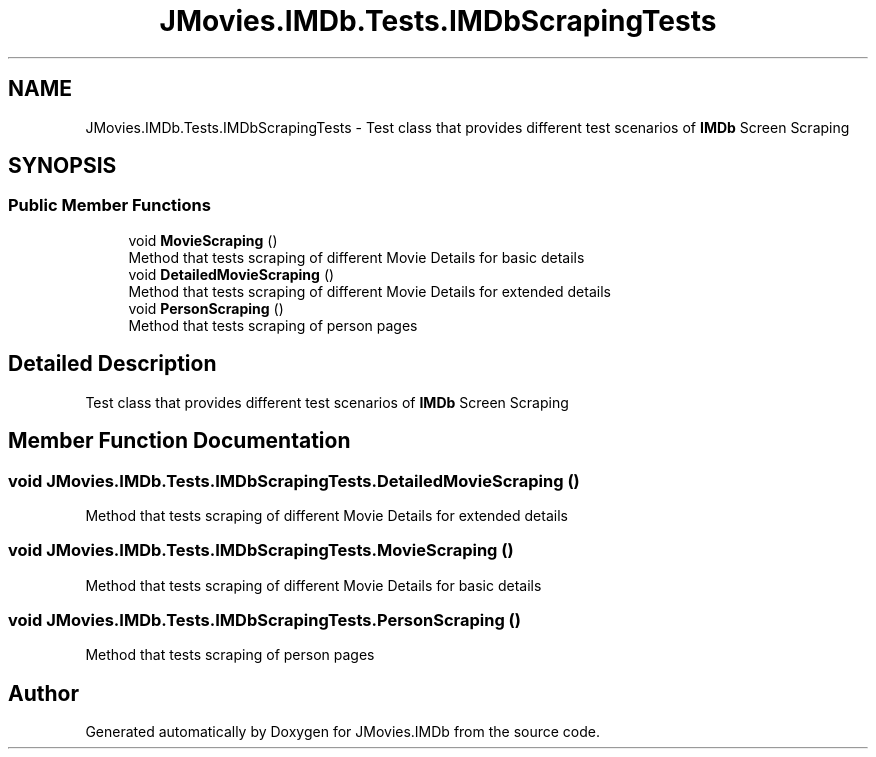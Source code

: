 .TH "JMovies.IMDb.Tests.IMDbScrapingTests" 3 "Tue Aug 13 2019" "JMovies.IMDb" \" -*- nroff -*-
.ad l
.nh
.SH NAME
JMovies.IMDb.Tests.IMDbScrapingTests \- Test class that provides different test scenarios of \fBIMDb\fP Screen Scraping  

.SH SYNOPSIS
.br
.PP
.SS "Public Member Functions"

.in +1c
.ti -1c
.RI "void \fBMovieScraping\fP ()"
.br
.RI "Method that tests scraping of different Movie Details for basic details "
.ti -1c
.RI "void \fBDetailedMovieScraping\fP ()"
.br
.RI "Method that tests scraping of different Movie Details for extended details "
.ti -1c
.RI "void \fBPersonScraping\fP ()"
.br
.RI "Method that tests scraping of person pages "
.in -1c
.SH "Detailed Description"
.PP 
Test class that provides different test scenarios of \fBIMDb\fP Screen Scraping 


.SH "Member Function Documentation"
.PP 
.SS "void JMovies\&.IMDb\&.Tests\&.IMDbScrapingTests\&.DetailedMovieScraping ()"

.PP
Method that tests scraping of different Movie Details for extended details 
.SS "void JMovies\&.IMDb\&.Tests\&.IMDbScrapingTests\&.MovieScraping ()"

.PP
Method that tests scraping of different Movie Details for basic details 
.SS "void JMovies\&.IMDb\&.Tests\&.IMDbScrapingTests\&.PersonScraping ()"

.PP
Method that tests scraping of person pages 

.SH "Author"
.PP 
Generated automatically by Doxygen for JMovies\&.IMDb from the source code\&.
